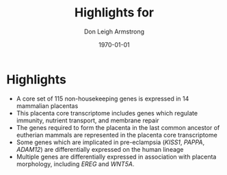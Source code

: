 #+DATE: \today
#+OPTIONS: ^:nil
#+OPTIONS: toc:nil
#+OPTIONS: num:0
#+OPTIONS: title:nil
#+TITLE: Highlights for 
#+AUTHOR: Don Leigh Armstrong
#+LATEX_CMD: xelatex
#+LATEX_CLASS: article
#+LATEX_HEADER: \usepackage[letterpaper,left=1.1in,right=1.1in,top=1.1in,bottom=1.1in]{geometry}
#+LATEX_HEADER: \usepackage{fancyhdr}
#+LATEX_HEADER: \usepackage[usenames,dvipsnames]{color}
#+LATEX_HEADER: \usepackage[x11names,svgnames]{xcolor}
#+LATEX_HEADER: \hypersetup{colorlinks=true, linkcolor=Black, citecolor=Black, filecolor=Black, urlcolor=Black, unicode=true,breaklinks=true}
#+LATEX_HEADER: \urlstyle{same}
#+LATEX_HEADER: \usepackage{enumitem}
#+LATEX_HEADER: \setlist{noitemsep}
#+LATEX_HEADER: \setlist{nosep}
#+LATEX_HEADER: \expandafter\def\expandafter\UrlBreaks\expandafter{\UrlBreaks\do\-}

* Highlights
+ A core set of 115 non-housekeeping genes is expressed in 14
  mammalian placentas
+ This placenta core transcriptome includes genes which regulate
  immunity, nutrient transport, and membrane repair
+ The genes required to form the placenta in the last common ancestor
  of eutherian mammals are represented in the placenta core
  transcriptome
+ Some genes which are implicated in pre-eclampsia (/KISS1/, /PAPPA/,
  /ADAM12/) are differentially expressed on the human lineage
+ Multiple genes are differentially expressed in association with
  placenta morphology, including /EREG/ and /WNT5A/.

